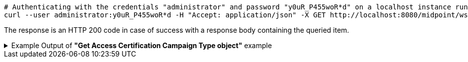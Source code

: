 :page-visibility: hidden
[source,bash]
----
# Authenticating with the credentials "administrator" and password "y0uR_P455woR*d" on a localhost instance running on port 8080
curl --user administrator:y0uR_P455woR*d -H "Accept: application/json" -X GET http://localhost:8080/midpoint/ws/rest/accessCertificationCampaigns/3a0fb4a2-ffbd-4e72-bbff-47327df054c4?options=raw -v
----

The response is an HTTP 200 code in case of success with a response body containing the queried item.

.Example Output of *"Get Access Certification Campaign Type object"* example
[%collapsible]
====
The example is *simplified*, some properties were removed to keep the example output "short". This example *does
not* contain all possible properties of this object type.
[source, json]
----
{
	"accessCertificationCampaign": {
		"oid": "3a0fb4a2-ffbd-4e72-bbff-47327df054c4",
		"version": "0",
		"name": "User's assignemnts according to the manager 1",
		"description": "Certifies all users' assignments. Everything is certified by the administrator.",
		"iteration": 1,
		"definitionRef": {
			"oid": "8f37ee15-9945-4872-8b90-8cb75f304b41",
			"relation": "org:default",
			"type": "c:AccessCertificationDefinitionType"
		},
		"ownerRef": {
			"oid": "00000000-0000-0000-0000-000000000002",
			"relation": "org:default",
			"type": "c:UserType"
		},
		"handlerUri": "http://midpoint.evolveum.com/xml/ns/public/certification/handlers-3#direct-assignment",
		"scopeDefinition": {
			"@type": "c:AccessCertificationAssignmentReviewScopeType",
			"objectType": "#UserType",
			"searchFilter": {
				"org": {
					"@ns": "http://prism.evolveum.com/xml/ns/public/query-3",
					"path": "parentOrgRef",
					"orgRef": {
						"oid": "7d1e7065-455c-48d5-a469-1734fd255739",
						"scope": "SUBTREE"
					}
				}
			},
			"itemSelectionExpression": {
				"script": [
					{
						"code": "\nimport com.evolveum.midpoint.xml.ns._public.common.common_3.OrgType\nlog.info(\"####### assignment: \" + assignment)\nif (assignment.targetRef.type.localPart.equals('RoleType')) \n{log.info(\"#### not a OrgType: \" + assignment.targetRef.type.localPart)\nrole = midpoint.resolveReferenceIfExists(assignment.targetRef)\nlog.info(\"##### role: \" + role)\nlog.info(\"##### role type: \" + role.subtype)\nreturn role != null && role.requestable}\norg = midpoint.resolveReferenceIfExists(assignment.targetRef)\nlog.info(\"##### org: \" + org)\nlog.info(\"##### org type: \" + org.subtype)\nreturn org != null && org.subtype[0] == 'access'\n\n                "
					}
				]
			},
			"includeRoles": true,
			"includeOrgs": true,
			"includeResources": false
		},
		"remediationDefinition": {
			"style": "automated"
		},
		"stageDefinition": {
			"@id": 1,
			"number": 1,
			"name": "Manager's review",
			"description": "In this stage, the manager has to review all the assignments of users belonging to his org unit.",
			"duration": "P14D",
			"notifyBeforeDeadline": [
				"PT48H",
				"PT12H"
			],
			"notifyOnlyWhenNoDecision": true,
			"reviewerSpecification": {
				"useObjectManager": {
					"allowSelf": false
				}
			},
			"timedActions": {
				"@id": 2,
				"time": {
					"value": [
						"P7D"
					]
				},
				"actions": {
					"escalate": {
						"approverRef": {
							"oid": "00000000-0000-0000-0000-000000000002",
							"relation": "org:default",
							"type": "c:UserType"
						},
						"delegationMethod": "addAssignees",
						"escalationLevelName": "Level1"
					}
				}
			}
		},
		"state": "created",
		"stageNumber": 0
	}
}
----
====
